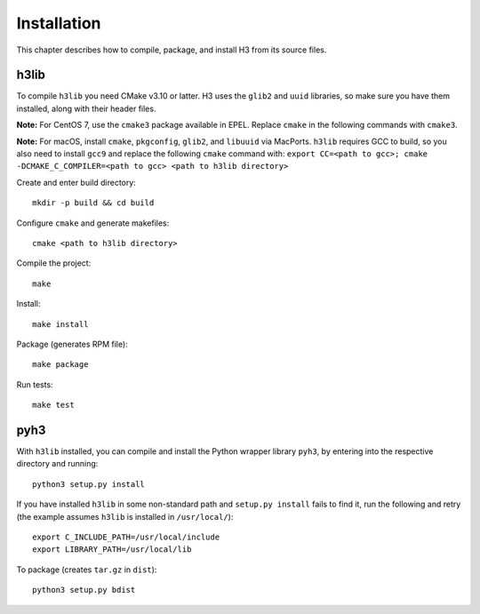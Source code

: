 Installation
============

This chapter describes how to compile, package, and install H3 from its source files.

h3lib
-----

To compile ``h3lib`` you need CMake v3.10 or latter. H3 uses the ``glib2`` and ``uuid`` libraries, so make sure you have them installed, along with their header files.

**Note:** For CentOS 7, use the ``cmake3`` package available in EPEL. Replace ``cmake`` in the following commands with ``cmake3``.

**Note:** For macOS, install ``cmake``, ``pkgconfig``, ``glib2``, and ``libuuid`` via MacPorts. ``h3lib`` requires GCC to build, so you also need to install ``gcc9`` and replace the following ``cmake`` command with: ``export CC=<path to gcc>; cmake -DCMAKE_C_COMPILER=<path to gcc> <path to h3lib directory>``

Create and enter build directory::

    mkdir -p build && cd build

Configure ``cmake`` and generate makefiles::

    cmake <path to h3lib directory>

Compile the project::

    make

Install::

    make install

Package (generates RPM file)::

    make package

Run tests::

    make test

pyh3
----

With ``h3lib`` installed, you can compile and install the Python wrapper library ``pyh3``, by entering into the respective directory and running::

    python3 setup.py install

If you have installed ``h3lib`` in some non-standard path and ``setup.py install`` fails to find it, run the following and retry (the example assumes ``h3lib`` is installed in ``/usr/local/``)::

	export C_INCLUDE_PATH=/usr/local/include
	export LIBRARY_PATH=/usr/local/lib

To package (creates ``tar.gz`` in ``dist``)::

	python3 setup.py bdist
